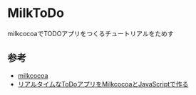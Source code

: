 * MilkToDo
milkcocoaでTODOアプリをつくるチュートリアルをためす

** 参考
- [[https://mlkcca.com/][milkcocoa]]
- [[http://blog.mlkcca.com/frontend/todo-app-1/][リアルタイムなToDoアプリをMilkcocoaとJavaScriptで作る]]
